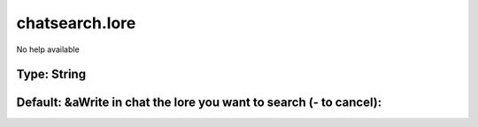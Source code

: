 ===============
chatsearch.lore
===============

No help available

Type: String
~~~~~~~~~~~~
Default: **&aWrite in chat the lore you want to search (- to cancel):**
~~~~~~~~~~~~~~~~~~~~~~~~~~~~~~~~~~~~~~~~~~~~~~~~~~~~~~~~~~~~~~~~~~~~~~~
